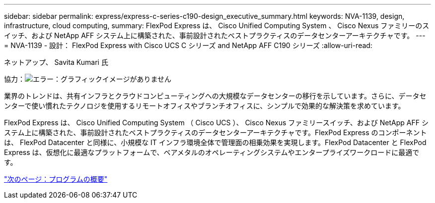 ---
sidebar: sidebar 
permalink: express/express-c-series-c190-design_executive_summary.html 
keywords: NVA-1139, design, infrastructure, cloud computing, 
summary: FlexPod Express は、 Cisco Unified Computing System 、 Cisco Nexus ファミリーのスイッチ、および NetApp AFF システム上に構築された、事前設計されたベストプラクティスのデータセンターアーキテクチャです。 
---
= NVA-1139 - 設計： FlexPod Express with Cisco UCS C シリーズ and NetApp AFF C190 シリーズ
:allow-uri-read: 


ネットアップ、 Savita Kumari 氏

協力：image:cisco logo.png["エラー：グラフィックイメージがありません"]

[role="lead"]
業界のトレンドは、共有インフラとクラウドコンピューティングへの大規模なデータセンターの移行を示しています。さらに、データセンターで使い慣れたテクノロジを使用するリモートオフィスやブランチオフィスに、シンプルで効果的な解決策を求めています。

FlexPod Express は、 Cisco Unified Computing System （ Cisco UCS ）、 Cisco Nexus ファミリースイッチ、および NetApp AFF システム上に構築された、事前設計されたベストプラクティスのデータセンターアーキテクチャです。FlexPod Express のコンポーネントは、 FlexPod Datacenter と同様に、小規模な IT インフラ環境全体で管理面の相乗効果を実現します。FlexPod Datacenter と FlexPod Express は、仮想化に最適なプラットフォームで、ベアメタルのオペレーティングシステムやエンタープライズワークロードに最適です。

link:express-c-series-c190-design_program_summary.html["次のページ：プログラムの概要"]
